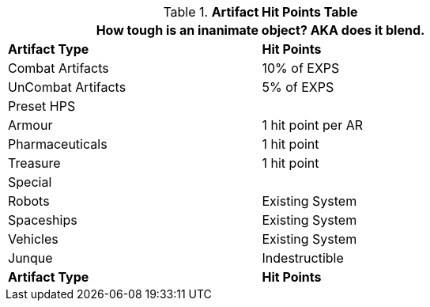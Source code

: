 .*Artifact Hit Points Table*
[width="75%",cols="2*<",frame="all", stripes="even"]
|===
2+<|How tough is an inanimate object? AKA does it blend.

s|Artifact Type
s|Hit Points

|Combat Artifacts
|10% of EXPS

|UnCombat Artifacts
|5% of EXPS

2+^|Preset HPS

|Armour
|1 hit point per AR

|Pharmaceuticals
|1 hit point

|Treasure
|1 hit point 

2+^|Special

|Robots
|Existing System

|Spaceships
|Existing System

|Vehicles
|Existing System

|Junque
|Indestructible

s|Artifact Type
s|Hit Points

|===
